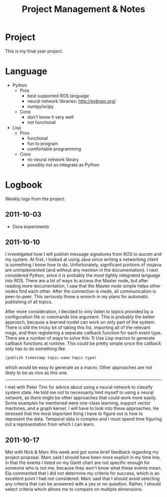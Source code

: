 #+title: Project Management & Notes
#+infojs_opt: view:info toc:nil
#+style: <style> body { margin: 0 20% 0 20%; width: 60%; } </style>

* Project

  This is my final year project.

* Language

  - Python
    - Pros
      - best supported ROS language
      - neural network libraries: http://pybrain.org/
      - numpy/scipy
    - Cons
      - don't know it very well
      - not functional
  - Lisp
    - Pros
      - functional
      - fun to program
      - comfortable programming
    - Cons
      - no neural network library
      - possibly not as integrate as Python

* Logbook

  Weekly logs from the project.
  
** 2011-10-03

   - Dora experiments

** 2011-10-10

   I investigated how I will publish message signatures from ROS to
   aucom and my system. At first, I looked at using Java since writing
   a networking client is something I know how to do. Unfortunately,
   significant portions of rosjava are unimplemented (and without any
   mention in the documentation). I next considered Python, since it
   is probably the most tightly integrated language into ROS. There
   are a lot of ways to access the Master node, but after reading more
   documentation, I saw that the Master node simple helps other nodes
   find each other. After the connection is made, all communication is
   peer-to-peer. This seriously threw a wrench in my plans for
   automatic publishing of all topics.

   After more consideration, I decided to only listen to topics
   provided by a configuration file or commands line argument. This is
   probably the better approach, because a learned model can work on
   only part of the system. There is still the tricky bit of taking
   this list, importing all of the relevant msgs, and then registering
   a separate callback function for each event type. There are a
   number of ways to solve this: 1) Use Lisp macros to generate
   callback functions at runtime. This could be pretty simple since
   the callback only has to do something like

   #+BEGIN_SRC lisp
     (publish timestamp topic-name topic-type)
   #+END_SRC

   which would be easy to generate as a macro. Other approaches are
   not likely to be as nice as this one.
   
   --------

   I met with Peter Tino for advice about using a neural network to
   classify system state.  He told me not to necessarily limit myself
   to using a neural network, as there might be other approaches that
   could work more easily. Some examples he mentioned were one-class
   learning, support vector machines, and a graph kernel. I will have
   to look into these approaches. He stressed that the most important
   thing I have to figure out is how to represent the data. Temporal
   data is complex and I must spend time figuring out a representation
   from which I can learn.

** 2011-10-17

   Met with Nick & Marc this week and got some brief feedback
   regarding my project proposal. Marc said I should have been more
   explicit in my time line, in that the events I listed on my Gantt
   chart are not specific enough for someone who is not me, because
   they won't know what these events mean. Ela commented that I did
   not determine my criteria for success, which is an excellent point
   I had not considered. Marc said that I should avoid selecting any
   criteria that can be answered with a yes or no question. Rather, I
   should select criteria which allows me to compare on multiple
   dimensions.

** COMMENT 2011-10-24
** COMMENT 2011-10-31
** COMMENT 2011-11-07
** COMMENT 2011-11-14
** COMMENT 2011-11-21
** COMMENT 2011-11-28
** COMMENT 2011-12-05
** COMMENT 2011-12-12
** COMMENT 2011-12-19
** COMMENT 2011-12-26
** COMMENT 2012-01-02
** COMMENT 2012-01-09
** COMMENT 2012-01-16
** COMMENT 2012-01-23
** COMMENT 2012-01-30
** COMMENT 2012-02-06
** COMMENT 2012-02-13
** COMMENT 2012-02-20
** COMMENT 2012-02-27
** COMMENT 2012-03-05
** COMMENT 2012-03-12
** COMMENT 2012-03-19
** COMMENT 2012-03-26
** COMMENT 2012-04-02
** COMMENT 2012-04-09
** COMMENT 2012-04-16
* COMMENT Appendix

#  LocalWords:  SRC Gantt Ela
